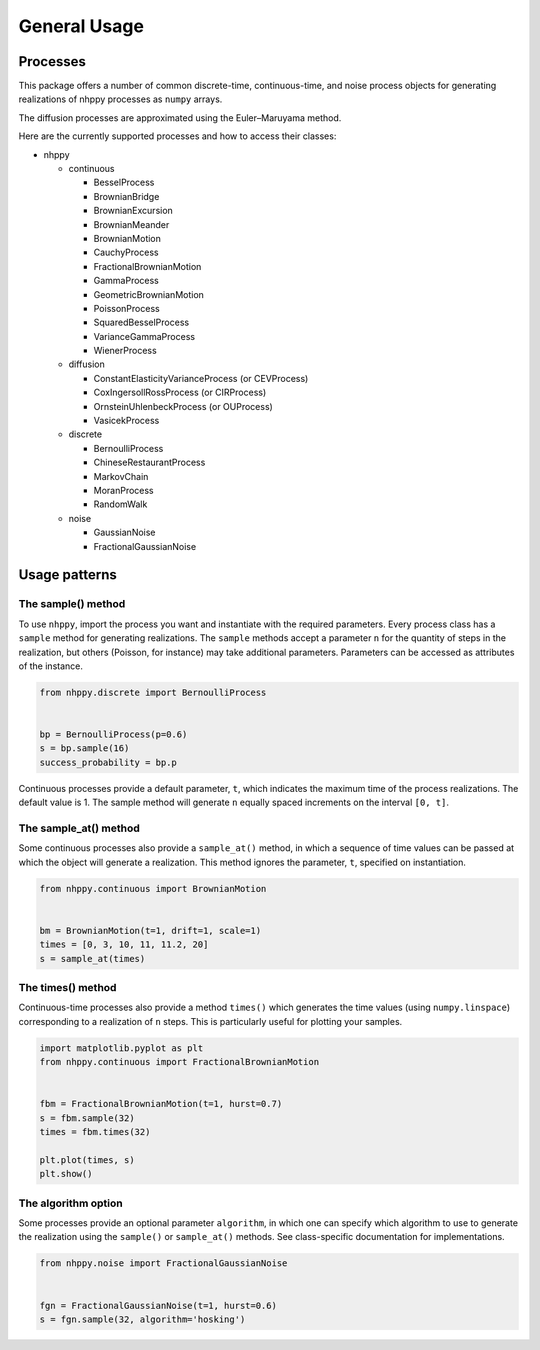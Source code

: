 General Usage
=============


Processes
---------

This package offers a number of common discrete-time, continuous-time, and
noise process objects for generating realizations of nhppy processes as
``numpy`` arrays.

The diffusion processes are approximated using the Euler–Maruyama method.

Here are the currently supported processes and how to access their classes:

* nhppy

  * continuous

    * BesselProcess
    * BrownianBridge
    * BrownianExcursion
    * BrownianMeander
    * BrownianMotion
    * CauchyProcess
    * FractionalBrownianMotion
    * GammaProcess
    * GeometricBrownianMotion
    * PoissonProcess
    * SquaredBesselProcess
    * VarianceGammaProcess
    * WienerProcess

  * diffusion

    * ConstantElasticityVarianceProcess (or CEVProcess)
    * CoxIngersollRossProcess (or CIRProcess)
    * OrnsteinUhlenbeckProcess (or OUProcess)
    * VasicekProcess

  * discrete

    * BernoulliProcess
    * ChineseRestaurantProcess
    * MarkovChain
    * MoranProcess
    * RandomWalk

  * noise

    * GaussianNoise
    * FractionalGaussianNoise


Usage patterns
--------------


The sample() method
~~~~~~~~~~~~~~~~~~~

To use ``nhppy``, import the process you want and instantiate with the
required parameters. Every process class has a ``sample`` method for generating
realizations. The ``sample`` methods accept a parameter ``n`` for the quantity
of steps in the realization, but others (Poisson, for instance) may take
additional parameters. Parameters can be accessed as attributes of the
instance.

.. code-block:: python

    from nhppy.discrete import BernoulliProcess


    bp = BernoulliProcess(p=0.6)
    s = bp.sample(16)
    success_probability = bp.p

Continuous processes provide a default parameter, ``t``, which indicates the
maximum time of the process realizations. The default value is 1. The sample
method will generate ``n`` equally spaced increments on the
interval ``[0, t]``.


The sample_at() method
~~~~~~~~~~~~~~~~~~~~~~

Some continuous processes also provide a ``sample_at()`` method, in which a
sequence of time values can be passed at which the object will generate a
realization. This method ignores the parameter, ``t``, specified on
instantiation.


.. code-block:: python

    from nhppy.continuous import BrownianMotion


    bm = BrownianMotion(t=1, drift=1, scale=1)
    times = [0, 3, 10, 11, 11.2, 20]
    s = sample_at(times)


The times() method
~~~~~~~~~~~~~~~~~~

Continuous-time processes also provide a method ``times()`` which generates the
time values (using ``numpy.linspace``) corresponding to a realization of ``n``
steps. This is particularly useful for plotting your samples.

.. code-block:: python

    import matplotlib.pyplot as plt
    from nhppy.continuous import FractionalBrownianMotion


    fbm = FractionalBrownianMotion(t=1, hurst=0.7)
    s = fbm.sample(32)
    times = fbm.times(32)

    plt.plot(times, s)
    plt.show()


The algorithm option
~~~~~~~~~~~~~~~~~~~~

Some processes provide an optional parameter ``algorithm``, in which one can
specify which algorithm to use to generate the realization using the
``sample()`` or ``sample_at()`` methods. See class-specific documentation for
implementations.


.. code-block:: python

    from nhppy.noise import FractionalGaussianNoise


    fgn = FractionalGaussianNoise(t=1, hurst=0.6)
    s = fgn.sample(32, algorithm='hosking')
